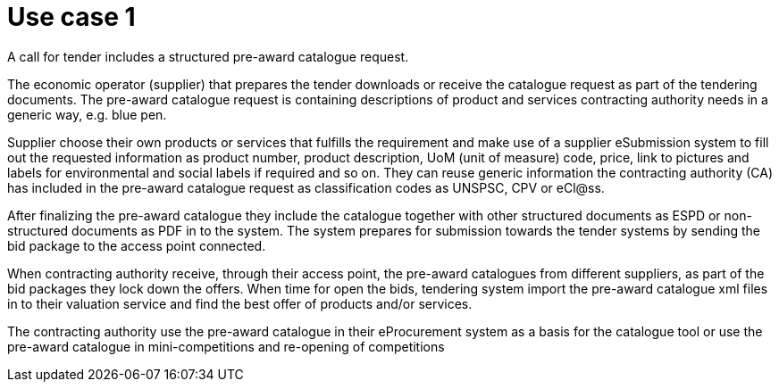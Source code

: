 
= Use case 1

A call for tender includes a structured pre-award catalogue request.

The economic operator (supplier) that prepares the tender downloads or receive the catalogue request as part of the tendering documents. The pre-award catalogue request is containing descriptions of product and services contracting authority needs in a generic way, e.g. blue pen.

Supplier choose their own products or services that fulfills the requirement and make use of a supplier eSubmission system to fill out the requested information as product number, product description, UoM (unit of measure) code, price, link to pictures and labels for environmental and social labels if required and so on. They can reuse generic information the contracting authority (CA) has included in the pre-award catalogue request as classification codes as UNSPSC, CPV or eCl@ss.

After finalizing the pre-award catalogue they include the catalogue together with other structured documents as ESPD or non-structured documents as PDF in to the system. The system prepares for submission towards the tender systems by sending the bid package to the access point connected.

When contracting authority receive, through their access point, the pre-award catalogues from different suppliers, as part of the bid packages they lock down the offers. When time for open the bids, tendering system import the pre-award catalogue xml files in to their valuation service and find the best offer of products and/or services.

The contracting authority use the pre-award catalogue in their eProcurement system as a basis for the catalogue tool or use the pre-award catalogue in mini-competitions and re-opening of competitions
